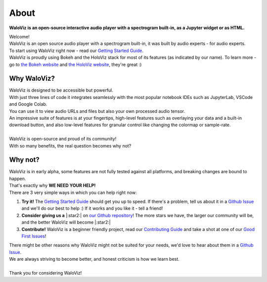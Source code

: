 =====
About
=====

**WaloViz is an open-source interactive audio player with a spectrogram built-in, as a Jupyter widget or as HTML.**

| Welcome!
| WaloViz is an open source audio player with a spectrogram built-in, it was built by audio experts - for audio experts.
| To start using WaloViz right now - read our `Getting Started Guide <./getting-started.html>`_.
| WaloViz is proudly using Bokeh and the HoloViz stack for most of its features (as indicated by our name). To learn more - go to `the Bokeh website <https://bokeh.org/>`_ and `the HoloViz website <https://holoviz.org/>`_, they're great :)

Why WaloViz?
------------

| WaloViz is designed to be accessible but powerful.
| With just three lines of code it integrates seamlessly with the most popular notebook IDEs such as JupyterLab, VSCode and Google Colab.
| You can use it to view audio URLs and files but also your own processed audio tensor.
| An impressive suite of features is at your fingertips, high-level features such as overlaying your data and a built-in download button, and also low-level features for granular control like changing the colormap or sample-rate.
|
| WaloViz is open-source and proud of its community!
| With so many benefits, the real question becomes why not?

Why not?
--------

| WaloViz is in early alpha, some features are not fully tested against all platforms, and breaking changes are bound to happen.
| That's exactly why **WE NEED YOUR HELP!**
| There are 3 very simple ways in which you can help right now:

1. **Try it!** The `Getting Started Guide <./getting-started.html>`_ should get you up to speed. If there's a problem, tell us about it in a `Github Issue <https://github.com/AlonKellner/waloviz/issues/new>`_ and we'll do our best to help :) If it works and you like it - tell a friend!
2. **Consider giving us a** |:star2:| on `our Github repository <https://github.com/AlonKellner/waloviz>`_! The more stars we have, the larger our community will be, and the better WaloViz will become |:star2:|
3. **Contribute!** WaloViz is a beginner friendly project, read our `Contributing Guide <https://github.com/AlonKellner/waloviz/blob/main/CONTRIBUTING.md>`_ and take a shot at one of our `Good First Issues <https://github.com/AlonKellner/waloviz/issues?q=is%3Aissue+is%3Aopen+%3Agood-first-issue>`_!

| There might be other reasons why WaloViz might not be suited for your needs, we'd love to hear about them in a `Github Issue <https://github.com/AlonKellner/waloviz/issues/new>`_.
| We are always striving to become better, and honest criticism is how we learn best.
|
| Thank you for considering WaloViz!
